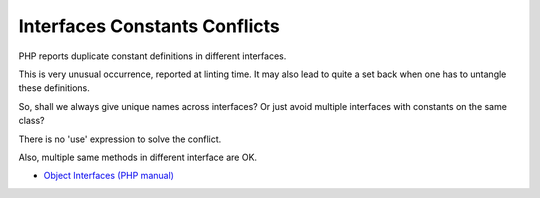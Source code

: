 .. _interfaces-constants-conflicts:

Interfaces Constants Conflicts
------------------------------

.. meta::
	:description:
		Interfaces Constants Conflicts: PHP reports duplicate constant definitions in different interfaces.

PHP reports duplicate constant definitions in different interfaces.

This is very unusual occurrence, reported at linting time. It may also lead to quite a set back when one has to untangle these definitions.

So, shall we always give unique names across interfaces? Or just avoid multiple interfaces with constants on the same class?

There is no 'use' expression to solve the conflict.

Also, multiple same methods in different interface are OK.

.. image:: ../images/interface_constant_conflict.png

* `Object Interfaces (PHP manual) <https://www.php.net/manual/en/language.oop5.interfaces.php>`_


